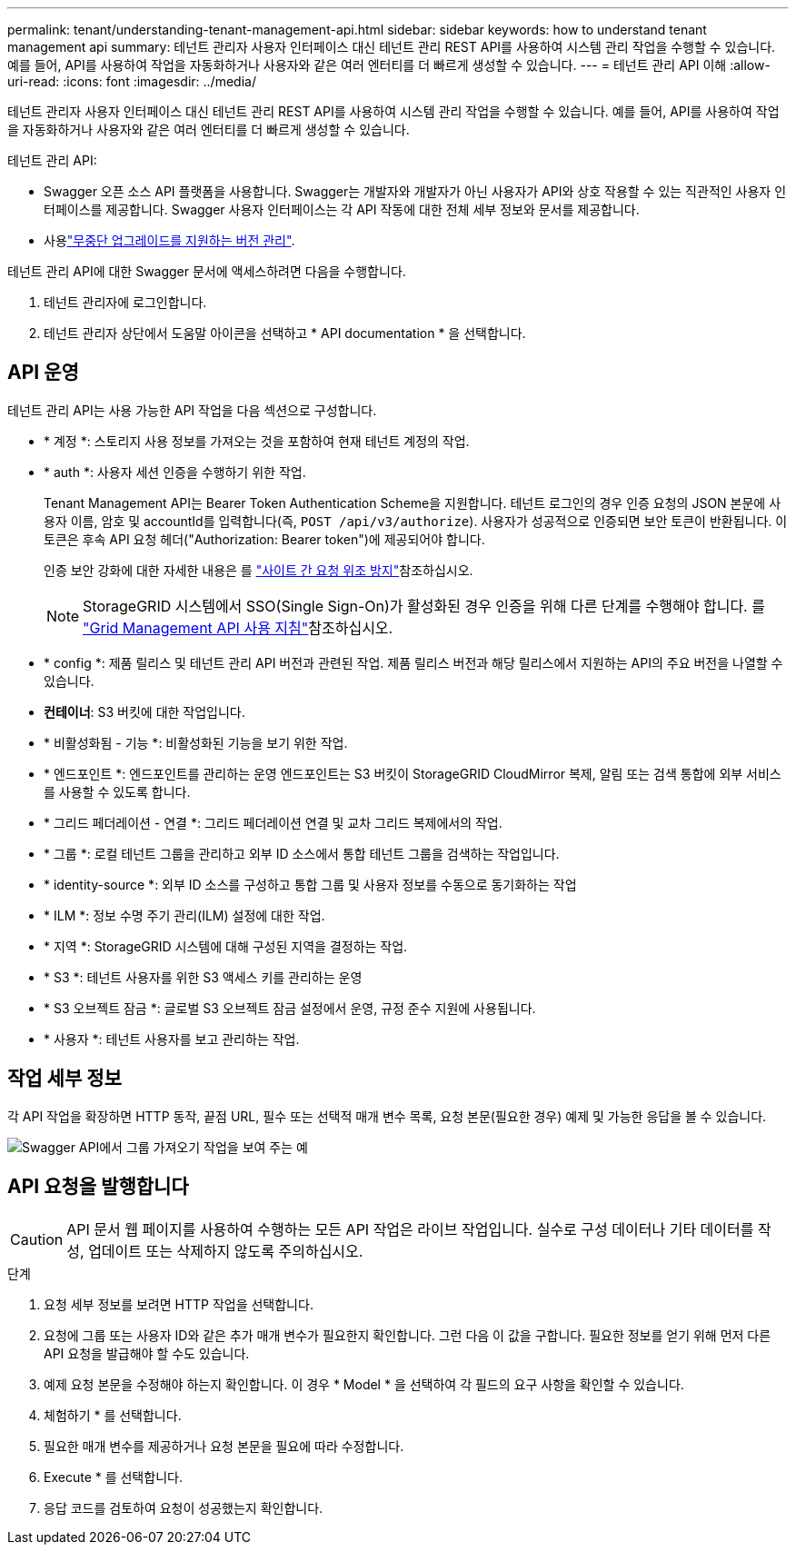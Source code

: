 ---
permalink: tenant/understanding-tenant-management-api.html 
sidebar: sidebar 
keywords: how to understand tenant management api 
summary: 테넌트 관리자 사용자 인터페이스 대신 테넌트 관리 REST API를 사용하여 시스템 관리 작업을 수행할 수 있습니다. 예를 들어, API를 사용하여 작업을 자동화하거나 사용자와 같은 여러 엔터티를 더 빠르게 생성할 수 있습니다. 
---
= 테넌트 관리 API 이해
:allow-uri-read: 
:icons: font
:imagesdir: ../media/


[role="lead"]
테넌트 관리자 사용자 인터페이스 대신 테넌트 관리 REST API를 사용하여 시스템 관리 작업을 수행할 수 있습니다. 예를 들어, API를 사용하여 작업을 자동화하거나 사용자와 같은 여러 엔터티를 더 빠르게 생성할 수 있습니다.

테넌트 관리 API:

* Swagger 오픈 소스 API 플랫폼을 사용합니다. Swagger는 개발자와 개발자가 아닌 사용자가 API와 상호 작용할 수 있는 직관적인 사용자 인터페이스를 제공합니다. Swagger 사용자 인터페이스는 각 API 작동에 대한 전체 세부 정보와 문서를 제공합니다.
* 사용link:tenant-management-api-versioning.html["무중단 업그레이드를 지원하는 버전 관리"].


테넌트 관리 API에 대한 Swagger 문서에 액세스하려면 다음을 수행합니다.

. 테넌트 관리자에 로그인합니다.
. 테넌트 관리자 상단에서 도움말 아이콘을 선택하고 * API documentation * 을 선택합니다.




== API 운영

테넌트 관리 API는 사용 가능한 API 작업을 다음 섹션으로 구성합니다.

* * 계정 *: 스토리지 사용 정보를 가져오는 것을 포함하여 현재 테넌트 계정의 작업.
* * auth *: 사용자 세션 인증을 수행하기 위한 작업.
+
Tenant Management API는 Bearer Token Authentication Scheme을 지원합니다. 테넌트 로그인의 경우 인증 요청의 JSON 본문에 사용자 이름, 암호 및 accountId를 입력합니다(즉, `POST /api/v3/authorize`). 사용자가 성공적으로 인증되면 보안 토큰이 반환됩니다. 이 토큰은 후속 API 요청 헤더("Authorization: Bearer token")에 제공되어야 합니다.

+
인증 보안 강화에 대한 자세한 내용은 를 link:protecting-against-cross-site-request-forgery-csrf.html["사이트 간 요청 위조 방지"]참조하십시오.

+

NOTE: StorageGRID 시스템에서 SSO(Single Sign-On)가 활성화된 경우 인증을 위해 다른 단계를 수행해야 합니다. 를 link:../admin/using-grid-management-api.html["Grid Management API 사용 지침"]참조하십시오.

* * config *: 제품 릴리스 및 테넌트 관리 API 버전과 관련된 작업. 제품 릴리스 버전과 해당 릴리스에서 지원하는 API의 주요 버전을 나열할 수 있습니다.
* *컨테이너*: S3 버킷에 대한 작업입니다.
* * 비활성화됨 - 기능 *: 비활성화된 기능을 보기 위한 작업.
* * 엔드포인트 *: 엔드포인트를 관리하는 운영 엔드포인트는 S3 버킷이 StorageGRID CloudMirror 복제, 알림 또는 검색 통합에 외부 서비스를 사용할 수 있도록 합니다.
* * 그리드 페더레이션 - 연결 *: 그리드 페더레이션 연결 및 교차 그리드 복제에서의 작업.
* * 그룹 *: 로컬 테넌트 그룹을 관리하고 외부 ID 소스에서 통합 테넌트 그룹을 검색하는 작업입니다.
* * identity-source *: 외부 ID 소스를 구성하고 통합 그룹 및 사용자 정보를 수동으로 동기화하는 작업
* * ILM *: 정보 수명 주기 관리(ILM) 설정에 대한 작업.
* * 지역 *: StorageGRID 시스템에 대해 구성된 지역을 결정하는 작업.
* * S3 *: 테넌트 사용자를 위한 S3 액세스 키를 관리하는 운영
* * S3 오브젝트 잠금 *: 글로벌 S3 오브젝트 잠금 설정에서 운영, 규정 준수 지원에 사용됩니다.
* * 사용자 *: 테넌트 사용자를 보고 관리하는 작업.




== 작업 세부 정보

각 API 작업을 확장하면 HTTP 동작, 끝점 URL, 필수 또는 선택적 매개 변수 목록, 요청 본문(필요한 경우) 예제 및 가능한 응답을 볼 수 있습니다.

image::../media/tenant_api_swagger_example.gif[Swagger API에서 그룹 가져오기 작업을 보여 주는 예]



== API 요청을 발행합니다


CAUTION: API 문서 웹 페이지를 사용하여 수행하는 모든 API 작업은 라이브 작업입니다. 실수로 구성 데이터나 기타 데이터를 작성, 업데이트 또는 삭제하지 않도록 주의하십시오.

.단계
. 요청 세부 정보를 보려면 HTTP 작업을 선택합니다.
. 요청에 그룹 또는 사용자 ID와 같은 추가 매개 변수가 필요한지 확인합니다. 그런 다음 이 값을 구합니다. 필요한 정보를 얻기 위해 먼저 다른 API 요청을 발급해야 할 수도 있습니다.
. 예제 요청 본문을 수정해야 하는지 확인합니다. 이 경우 * Model * 을 선택하여 각 필드의 요구 사항을 확인할 수 있습니다.
. 체험하기 * 를 선택합니다.
. 필요한 매개 변수를 제공하거나 요청 본문을 필요에 따라 수정합니다.
. Execute * 를 선택합니다.
. 응답 코드를 검토하여 요청이 성공했는지 확인합니다.


